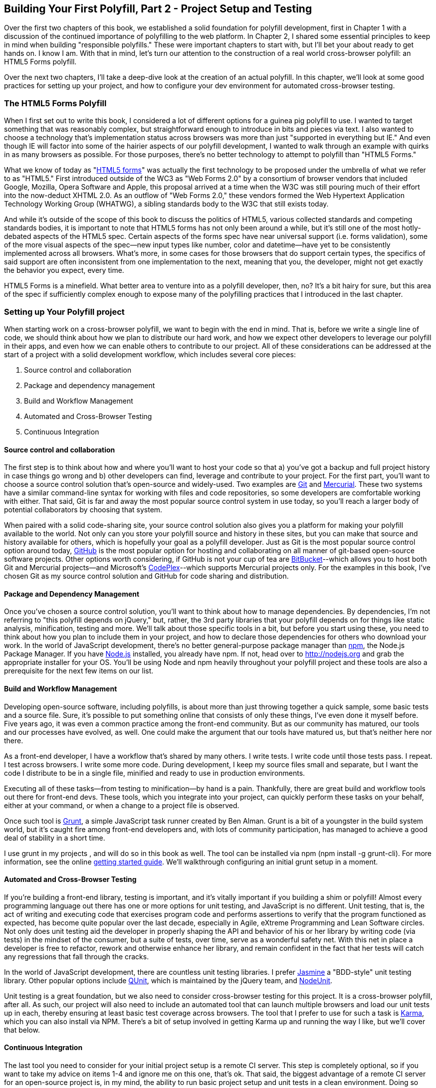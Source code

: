 [[polyfills_chapter_4]]
== Building Your First Polyfill, Part 2 - Project Setup and Testing

Over the first two chapters of this book, we established a solid foundation for polyfill development, first in Chapter 1 with a discussion of the continued importance of polyfilling to the web platform. In Chapter 2, I shared some essential principles to keep in mind when building "responsible polyfills." These were important chapters to start with, but I'll bet your about ready to get hands on. I know I am. With that in mind, let's turn our attention to the construction of a real world cross-browser polyfill: an HTML5 Forms polyfill. 

Over the next two chapters, I'll take a deep-dive look at the creation of an actual polyfill. In this chapter, we'll look at some good practices for setting up your project, and how to configure your dev environment for automated cross-browser testing.

=== The HTML5 Forms Polyfill

When I first set out to write this book, I considered a lot of different options for a guinea pig polyfill to use. I wanted to target something that was reasonably complex, but straightforward enough to introduce in bits and pieces via text. I also wanted to choose a technology that's implementation status across browsers was more than just "supported in everything but IE." And even though IE will factor into some of the hairier aspects of our polyfill development, I wanted to walk through an example with quirks in as many browsers as possible. For those purposes, there's no better technology to attempt to polyfill than "HTML5 Forms."

What we know of today as "http://www.w3.org/TR/2011/WD-html5-20110525/forms.html[HTML5 forms]" was actually the first technology to be proposed under the umbrella of what we refer to as "HTML5." First introduced outside of the WC3 as "Web Forms 2.0" by a consortium of browser vendors that included Google, Mozilla, Opera Software and Apple, this proposal arrived at a time when the W3C was still pouring much of their effort into the now-deduct XHTML 2.0. As an outflow of "Web Forms 2.0," these vendors formed the Web Hypertext Application Technology Working Group (WHATWG), a sibling standards body to the W3C that still exists today. 

And while it's outside of the scope of this book to discuss the politics of HTML5, various collected standards and competing standards bodies, it is important to note that HTML5 forms has not only been around a while, but it's still one of the most hotly-debated aspects of the HTML5 spec. Certain aspects of the forms spec have near universal support (i.e. forms validation), some of the more visual aspects of the spec--new input types like number, color and datetime--have yet to be consistently implemented across all browsers. What's more, in some cases for those browsers that do support certain types, the specifics of said support are often inconsistent from one implementation to the next, meaning that you, the developer, might not get exactly the behavior you expect, every time.

HTML5 Forms is a minefield. What better area to venture into as a polyfill developer, then, no? It's a bit hairy for sure, but this area of the spec if sufficiently complex enough to expose many of the polyfilling practices that I introduced in the last chapter. 

=== Setting up Your Polyfill project

When starting work on a cross-browser polyfill, we want to begin with the end in mind. That is, before we write a single line of code, we should think about how we plan to distribute our hard work, and how we expect other developers to leverage our polyfill in their apps, and even how we can enable others to contribute to our project. All of these considerations can be addressed at the start of a project with a solid development workflow, which includes several core pieces:

. Source control and collaboration
. Package and dependency management
. Build and Workflow Management
. Automated and Cross-Browser Testing
. Continuous Integration

==== Source control and collaboration

The first step is to think about how and where you'll want to host your code so that a) you've got a backup and full project history in case things go wrong and b) other developers can find, leverage and contribute to your project. For the first part, you'll want to choose a source control solution that's open-source and widely-used. Two examples are http://git-scm.com[Git] and http://mercurial.selenic.com/[Mercurial]. These two systems have a similar command-line syntax for working with files and code repositories, so some developers are comfortable working with either. That said, Git is far and away the most popular source control system in use today, so you'll reach a larger body of potential collaborators by choosing that system.

When paired with a solid code-sharing site, your source control solution also gives you a platform for making your polyfill available to the world. Not only can you store your polyfill source and history in these sites, but you can make that source and history available for others, which is hopefully your goal as a polyfill developer. Just as Git is the most popular source control option around today, http://github.com[GitHub] is the most popular option for hosting and collaborating on all manner of git-based open-source software projects. Other options worth considering, if GitHub is not your cup of tea are http://www.bitbucket.com[BitBucket]--which allows you to host both Git and Mercurial projects--and Microsoft's http://www.codeplex.com/[CodePlex]--which supports Mercurial projects only. For the examples in this book, I've chosen Git as my source control solution and GitHub for code sharing and distribution.

==== Package and Dependency Management

Once you've chosen a source control solution, you'll want to think about how to manage dependencies. By dependencies, I'm not referring to "this polyfill depends on jQuery," but, rather, the 3rd party libraries that your polyfill depends on for things like static analysis, minification, testing and more. We'll talk about those specific tools in a bit, but before you start using these, you need to think about how you plan to include them in your project, and how to declare those dependencies for others who download your work. In the world of JavaScript development, there's no better general-purpose package manager than http://npmjs.org[npm], the Node.js Package Manager. If you have http://nodejs.org[Node.js] installed, you already have npm. If not, head over to http://nodejs.org and grab the appropriate installer for your OS. You'll be using Node and npm heavily throughout your polyfill project and these tools are also a prerequisite for the next few items on our list.

==== Build and Workflow Management

Developing open-source software, including polyfills, is about more than just throwing together a quick sample, some basic tests and a source file. Sure, it's possible to put something online that consists of only these things, I've even done it myself before. Five years ago, it was even a common practice among the front-end community. But as our community has matured, our tools and our processes have evolved, as well. One could make the argument that our tools have matured us, but that's neither here nor there. 

As a front-end developer, I have a workflow that's shared by many others. I write tests. I write code until those tests pass. I repeat. I test across browsers. I write some more code. During development, I keep my source files small and separate, but I want the code I distribute to be in a single file, minified and ready to use in production environments.

Executing all of these tasks--from testing to minification--by hand is a pain. Thankfully, there are great build and workflow tools out there for front-end devs. These tools, which you integrate into your project, can quickly perform these tasks on your behalf, either at your command, or when a change to a project file is observed.

Once such tool is http://gruntjs.com/[Grunt], a simple JavaScript task runner created by Ben Alman. Grunt is a bit of a youngster in the build system world, but it's caught fire among front-end developers and, with lots of community participation, has managed to achieve a good deal of stability in a short time.

I use grunt in my projects , and will do so in this book as well. The tool can be installed via npm (+npm install -g grunt-cli+). For more information, see the online http://gruntjs.com/getting-started[getting started guide]. We'll walkthrough configuring an initial grunt setup in a moment.  

==== Automated and Cross-Browser Testing

If you're building a front-end library, testing is important, and it's vitally important if you building a shim or polyfill! Almost every programming language out there has one or more options for unit testing, and JavaScript is no different. Unit testing, that is, the act of writing and executing code that exercises program code and performs assertions to verify that the program functioned as expected, has become quite popular over the last decade, especially in Agile, eXtreme Programming and Lean Software circles. Not only does unit testing aid the developer in properly shaping the API and behavior of his or her library by writing code (via tests) in the mindset of the consumer, but a suite of tests, over time, serve as a wonderful safety net. With this net in place a developer is free to refactor, rework and otherwise enhance her library, and remain confident in the fact that her tests will catch any regressions that fall through the cracks.

In the world of JavaScript development, there are countless unit testing libraries. I prefer http://pivotal.github.io/jasmine/[Jasmine] a "BDD-style" unit testing library. Other popular options include http://qunitjs.com[QUnit], which is maintained by the jQuery team, and https://github.com/caolan/nodeunit/[NodeUnit].

Unit testing is a great foundation, but we also need to consider cross-browser testing for this project. It is a cross-browser polyfill, after all. As such, our project will also need to include an automated tool that can launch multiple browsers and load our unit tests up in each, thereby ensuring at least basic test coverage across browsers. The tool that I prefer to use for such a task is http://karma-runner.github.io/0.10/index.html[Karma], which you can also install via NPM. There's a bit of setup involved in getting Karma up and running the way I like, but we'll cover that below.

==== Continuous Integration  

The last tool you need to consider for your initial project setup is a remote CI server. This step is completely optional, so if you want to take my advice on items 1-4 and ignore me on this one, that's ok. That said, the biggest advantage of a remote CI server for an open-source project is, in my mind, the ability to run basic project setup and unit tests in a clean environment. Doing so ensures that you properly declare dependencies via npm and that you never check-in code that fails one or more tests and just walk away. In my mind, it's better to get the news that you did something wrong from a CI server than from a human struggling to run the latest bits from your project.

For my projects, I prefer to use https://travis-ci.org/[Travis], a CI server used by many in the open-source community. It's easy to set-up and configure, and you can even place status badges on your project's home page signifying it's current pass/fail status on the server. Another, newer option that I've recently discovered is http://wercker.com/[Wercker]. I'll be using Travis for this book, but Wercker is certainly worth checking out for your next project, open source or otherwise.

=== Initial Project Structure

Once we've made all of the appropriate tool choices, from source control to your build system, we're ready to create our project! For the rest of the book I'll be using the tools I indicated in each section above, so if you're choosing otherwise and following along, you might need to adjust things here and there to get the same result.

First things first, make sure you have all of the tools I mentioned above installed on your development machine. Then, create an empty directory for your polyfill and open a terminal or console window in that new directory. Next, we'll initialize a new GitHub repo by running the +git init+ command.

Once you've initialized your local git repository, you'll want to connect it to the remote repository that will be hosting your project online, which you can do by running a command similar to  <<EX3-1>>.

[[EX3-1]]
.Setting up a new Git remote
====
[source, shell]
----
git remote add git@github.com:bsatrom/html5-forms-polyfill.git
----
====

Now, your local and remote repositories are all set-up and it's time to add some essential project files. Here's the basic project structure I recommend for most open-source polyfills (assuming a view from the folder root):

- +dist/+ - The minified and concatenated files you plan to distribute; i.e. the "binaries" for your polyfill
- +lib/+ - Any 3rd-party libraries that your Polyfill depends on (jQuery, Underscore, etc.)
- +sample/+ - The sample project for the polyfill
- +spec/+ - Home for your unit tests
- +src/[js,css]+ - Source JavaScript and CSS files
- +.gitignore+ - A list of files for Git to ignore when found in your project. GitHub can create one of these files for you when creating a new project. If you go that route, select the "Node" template.
- +CHANGELOG.md+ - A laundry-list of minor and breaking changes for each version of your project. 
- +CONTRIBUTING.md+ - Essential if you plan to accept contributions for your project. 
- +README.md+ - the readme for your project. GitHub automatically treats this file as the main entry point when anyone visits your project. It should describe the purpose and goals of the polyfill--as I discussed in Chapter 1--features of the project, a roadmap for the projects, installation and usage instructions and anything else you think might be useful to consumers of or collaborators on your polyfill.
- +LICENSE.md+ - Every open-source project needs a license. Which license you choose is up to you, but permissive licenses, such as MIT and Apache 2.0 will garner more interest and, possibly, participation from other developers. GitHub can also generate this file for you, based on the license chosen at project creation. 

[NOTE]
====
The advice of a no-talent hack, such as yours truly, should not be confused for legal expertise. As such, your best bet is to consult with a legal expert before choosing an open source license. You can also visit the great http://choosealicense.com/[ChooseALicense.com] for more information about the dizzying array of open-source licenses available. But still, you should talk to a lawyer if you want an expert legal perspective in your choice of license. 
====

With your basic project structure in place, your next steps are to configure +npm+ and +grunt+. First, I'll run +npm init+ inside my project directory and follow the interactive prompts. You can see the result of running the command in my terminal in <<EX3-2>>. Once you're done, npm will create a +package.json+ file that looks similar to <<EX3-3>>. While this file isn't strictly required unless you plan to publish your polyfill to npm, it will make it easier to work with Grunt, which we'll set up next. 

[[EX3-2]]
.Running +npm init+ to configure your package.json file
image::images/ch3-ex3.png[]

[[EX3-3]]
.Sample package.json file
====
[source, js]
----
{
  "name": "html5-forms-polyfill",
  "version": "0.0.1",
  "description": "A cross-browser polyfill for HTML5 forms features",
  "repository": {
    "type": "git",
    "url": "git://github.com/bsatrom/html5-forms-polyfill.git"
  },
  "keywords": [
    "html5",
    "polyfill",
    "forms",
    "validation"
  ],
  "author": "Brandon Satrom",
  "license": "MIT",
  "readmeFilename": "README.md",
  "gitHead": "4a2f3578443f539d52c645563fe47824bf4fb377"
}
----
====

Next, let's install Grunt. Before you run the Grunt config step, you'll need to add the following to your package.json and run +npm install+ from the terminal, which will make sure that the Grunt command-line interface is available in your project.

[[EX3-4]]
.Grunt dependencies in package.json
====
[source, js]
----
"devDependencies": {
  "grunt": "~0.4.1",
  "grunt-contrib-jshint": "~0.6.0",
  "grunt-contrib-uglify": "~0.2.2"
  "grunt-contrib-concat": "~0.3.0",
  "grunt-contrib-cssmin": "~0.6.1"
}
----
====

Configuring grunt at this point is a bit more manual. While there are http://gruntjs.com/project-scaffolding[several +grunt-init+ tasks] available for you to use, since our project is a bit specific, it's easier if we just start with a very basic gruntfile, as shown in <<EX3-5>>. Create a new file at the project root called +gruntfile.js+ and copy the contents below into that new file.

[[EX3-5]]
.Starter gruntfile.js for our Polyfill
====
[source, js]
----
module.exports = function(grunt) {
  // Project configuration.
  grunt.initConfig({
    pkg: grunt.file.readJSON('package.json'),
    concat: {
      options: {
        separator: ';',
        banner: '// kendo-ui-forms v<%= pkg.version %>'
      },
      dist: {
        src: [ 'src/js/*.js' ],
        dest: 'dist/js/kendo.forms.js'
      }
    },
    uglify: {
      options: {
        banner: '// kendo-ui-forms v<%= pkg.version %>'
      },
      dist: {
        files: {
          'dist/js/kendo.forms.min.js': '<%= concat.dist.dest %>'
        }
      }
    },
    cssmin: {
      options: {
        banner: '// kendo-ui-forms v<%= pkg.version %>'
      },
      combine: {
        files: {
          'dist/css/kendo.forms.css': 'src/css/*.css'
        }
      },
      minify: {
        expand: true,
        cwd: 'src/css/',
        src: ['*.css', '!*.min.css'],
        dest: 'dist/css/',
        ext: '.forms.min.css'
      }
    },
    jshint: {
      files: ['gruntfile.js', 'src/**/*.js', 'spec/js/*.js'],
      options: {
        globals: {
          jQuery: true,
          console: true,
          module: true,
          document: true
        }
      }
    }
  });

  // Plugins for other grunt tasks.
  grunt.loadNpmTasks('grunt-contrib-uglify');
  grunt.loadNpmTasks('grunt-contrib-jshint');
  grunt.loadNpmTasks('grunt-contrib-concat');
  grunt.loadNpmTasks('grunt-contrib-cssmin');
  
  // Default task(s).
  grunt.registerTask('default', ['jshint']);
  grunt.registerTask('minify', ['jshint', 'concat', 'cssmin', 'uglify']);
};
----
====

Though it seems like there's a lot going on here, a grunt file is pretty easy to parse once you get the hang of it. A gruntfile is made up of a series of named tasks, like +concat+, +uglify+ and the like. Each task tells grunt what actions to perform, and which files to perform those actions on when that task is executed. In this starter gruntfile, I've defined four tasks.

. +concat+ - Combines all of the JavaScript files in the +src/+ directory into a single file.
. +uglify+ - Minifies the concatenated JavaScript file
. +cssmin+ - Combines and minifies any CSS files defined in +src/+.
. +jshint+ - Performs static analysis on my JavaScript source files to make sure I'm following a consistent coding style. (see http://jshint.com for more information)

At the bottom of my +gruntfile+, I've also defined two additional tasks: a +default+ task, which runs when I execute the +grunt+ command with no other task, and a custom +minify+ command, which is a combination of several commands defined above.

Once your gruntfile is complete and the options match your project, run +grunt+ from the terminal. If your gruntfile checks out, you'll get a "Done, without errors" message, which means we can continue on! If not, grunt will point you in the direction of the problem, which is usual a minor syntax issue. Now, let's get some unit tests set up!

=== Configuring Unit Tests with Jasmine

Testing is critical for a good, "responsible" polyfill, and I recommend that your own project be covered by at least a good set of unit tests. Testing frameworks like Jasmine and qUnit are easy to set up and configure and, once you get going with them, you'll be glad that you have a full suite of tests backing up your polyfill development.

To start using Jasmine for my unit tests, I'll create a +lib+ directory inside of my +spec+ directory and place the jasmine bits inside. I'm also going to include the https://github.com/velesin/jasmine-jquery[jasmine-jquery] library, which I'll need in order to automatically execute my tests via grunt. 

Next, I'll create a +runner.html+ file at the root of the +spec+ folder, and I'll populate it with the contents of [[EX3-6]]. Many JavaScript frameworks, Jasmine included, use an html file as their "test runner" by loading up dependencies, the project source and then executing those tests against DOM interactions on the page. On this page, we'll specify all of the CSS and JavaScript dependencies for our polyfill, including jQuery and Kendo UI for widgets and framework features, and then load up our tests via +fixtures.js+. 

[[EX3-6]]
.Jasmine runner.html file
====
[source, html]
----
<!DOCTYPE html>
<html>
  <head>
    <title>Kendo UI Forms Test Runner (Jasmine)</title>
    <meta charset="UTF-8">
    <!-- Styles -->
    <link rel="shortcut icon" type="image/png" href="lib/jasmine-1.3.1/jasmine_favicon.png">
    <link rel="stylesheet" type="text/css" href="lib/jasmine-1.3.1/jasmine.css">
    <link rel="stylesheet" href="../lib/css/kendo.common.min.css" />
    <link rel="stylesheet" href="../lib/css/kendo.default.min.css" /> <1>
    
    <!-- Jasmine and Jasmine-jQuery -->
    <script type="text/javascript" src="lib/jasmine-1.3.1/jasmine.js"></script>
    <script type="text/javascript" src="lib/jasmine-1.3.1/jasmine-html.js"></script>
    <script src="../lib/js/jquery.min.js"></script>
    <script type="text/javascript" src="lib/jasmine-jquery.js"></script>
        
    <!-- Kendo UI -->
    <script src="../lib/js/kendo.web.min.js"></script> <2>
    <script src="../src/js/kendo.forms.js"></script> <3>
    
    <!-- Specs -->
    <script src="js/fixtures.js"></script> <4>
  </head>
  <body>
    <!-- Jasmine -->
    <script type="text/javascript">
      (function() {
        var jasmineEnv = jasmine.getEnv();
        jasmineEnv.updateInterval = 1000;

        var htmlReporter = new jasmine.HtmlReporter();

        jasmineEnv.addReporter(htmlReporter);

        jasmineEnv.specFilter = function(spec) {
          return htmlReporter.specFilter(spec);
        };

        var currentWindowOnload = window.onload;

        window.onload = function() {
          if (currentWindowOnload) {
            currentWindowOnload();
          }
          execJasmine();
        };

        function execJasmine() {
          jasmineEnv.execute();
        }

      })();
    </script>
  </body>
</html>
----
<1> These two lines include the Kendo UI CSS Styles
<2> The main source file for Kendo UI Web, which our polyfill needs for UI widgets and framework features
<3> This is the main source file for our polyfill
<4> This file contains all of the script-based tests
====  

With the runner done, let's create the key file for our testing, +fixtures.js+. [[EX3-7]] contains an initial test file with a couple of tests. You'll notice that Jasmine uses functions like +describe+, +it+ and +expect+, and that my test names are written in narrative form. Because Jasmine is a BDD-style testing framework, you'll hopefully find, as I do, that it's easy to write readable test names and assertions that make sense, not just now, but when you're hunting down regressions later. 

[[EX3-7]]
.Basic Jasmine fixtures file for our polyfill
====
[source, js]
----
describe('Kendo Forms Widget Test Suite', function() {
  
  describe('Form initialization tests', function() {
		
    describe('Form Widget initialization', function() {
      
      it('should exist in the kendo.ui namespace', function() {
        expect(kendo.ui.Form).toBeDefined();
      });

      it('should be able to perform imperative initialization with JavaScript', function() {
        expect($('#imperative-form').kendoForm).toBeDefined();
      });

    });
  });
});
----
====

With this setup done, let's go ahead and run these tests in the browser. If Jasmine is properly configured, you should see two failing tests, as we do [[EX3-8]]. So we have successfully configured our testing framework. Now, let's go make these tests pass!

[[EX3-8]]
.Jasmine running in the browser
image::images/ch3-ex9.png[]

=== Red to Green: Making the First Tests Pass

When I start a new project, or add unit tests to an existing project, I like to start small and try to get a few quick win tests under my belt. This is partly because I'm still feeling out functionality in the early stages of a project, but also because I want to see my test suite running and passing as quickly as possible. It's far easier to suss out problems with my test suite setup with a smaller number of tests.

With that in mind, the first two failing specs we've added to my project are minor, and easy to fix, but they help lay the foundation for my polyfill. As discussed previously, my HTML5 Forms polyfill will be built on top of http://www.kendoui.com[Kendo UI], a library from http://www.telerik.com[Telerik] that provides all of the UI widgets and forms framework features I need. As a result, all I need to do with my polyfill is to wire up the automated intelligence that knows how to perform an "HTML5 form" into a smart form that uses Kendo UI widgets and validation features when the browser doesn't support these.

Kendo UI itself exposes it's UI widgets to developers in two ways. Developers can either initialize Kendo UI Widgets using a jQuery plugin-style syntax, or by using declarative +data-+ style widget initialization. When building extension widgets to Kendo UI, which is something I've chosen to do with my polyfill, I need to follow the same pattern, so users of my library will be able to interact with my polyfill just as they would with a Kendo UI Autocomplete or DateTimePicker widget. As such, I'll need to support the initialization styles depicted in <<EX3-9>> and <<EX3-10>>.

[[EX3-9]]
.Initializing the Forms polyfill via JavaScript
====
[source, html]
----
<form id="myForm">
  <!-- Rest of form declaration -->
</form>
<script>
  $('#myForm').kendoForm();
</script>
----
====

[[EX3-10]]
.Initializing the Forms polyfill via declarative initialization
====
[source, html]
----
<form action="input.html" data-role="form">
  <!-- Rest of form declaration -->
</form>
<script>
  kendo.init(document.body);
</script>
----
====

The tests in [[EX3-7]] are looking for key pieces of information. First, we check to make sure that our polyfill exists as a widget in the Kendo UI namespace, as +kendo.ui.Form+. Next, we want to ensure that the polyfill widget is available as a jQuery plugin, as illustrated in <<EX3-9>>. To make those tests pass, we can create the initial skeleton of our polyfill in a new file (in +src/+) called +kendo.forms.js+ and add the code in <<EX3-11>>

[[EX3-11]]
.Creating the core widget definition for our Kendo UI Forms polyfill
====
[source, js]
----
(function($, kendo) {
  var ui = kendo.ui,
    Widget = ui.Widget,
    formWidget;

  var Form = Widget.extend({
    init: function(element, options) {
      // base call to widget initialization
      Widget.fn.init.call(this, element, options);
    },
    options: {
      // the name is what it will appear in the kendo namespace (kendo.ui.Form).
      // The jQuery plugin would be jQuery.fn.kendoForm.
      name: 'Form'
    }
  });

  ui.plugin(Form);
} (jQuery, kendo));
----
====

The contents of <<EX3-11>> represent the standard way of creating extended Kendo UI widgets. First, we create a new +Form+ widget by extending the +kendo.ui.Widget+ base type. The name "Form," which I set in the options configuration value is ultimately what's exposed publicly, and is what my two tests are looking for. Finally, I'll "enable" my new polyfill by adding the Form variable to Kendo UI's widget collection via the +kendo.ui.plugin()+ method.

There's a lot more I'll need to add inside of +kendo.forms.js+ before I have a functional polyfill, but the code we've written do far lays the foundation for my library, and it's also enough to make my first tests pass, as you can see in <<EX3-12>>.

[[EX3-12]]
.Jasmine running in the browser
image::images/ch3-ex13.png[]

=== Running Jasmine Tests via Grunt

So far, we've gotten Jasmine configured for our unit tests, and we've even gotten a couple of failing tests to pass. This is a great start, but all of our work is in the browser, and running our tests requires that we refresh a browser tab to verify. This is probably fine for many projects, but I'd like to be able to execute my tests in both the browser and via the command-line, which will come in handy when I start working with Karma and Travis CI, later.

Thankfully, I'm not alone in my desire for console-based JavaScript testing, and there just so happens to be a Grunt plugin for Jasmine that I can add to my project. First, I'll want to configure jasmine by adding a few lines to my +gruntfile+. I'll add the +grunt-contrib-jasmine+ task declaration to the bottom of the file, like so +grunt.loadNpmTasks('grunt-contrib-jasmine');+. Then, I need to add a jasmine task to the +initConfig+ section of the file, as shown in <<EX3-13>>. This task definition tells Jasmine where to look to find my project source, the specs to run and finally, any 3rd party "vendor" libraries that should also be loaded.

[[EX3-13]]
.Adding a jasmine grunt task
====
[source, js]
----
jasmine: {
  src: ['lib/**/*.js', 'dist/js/kendo.forms.min.js'],
  options: {
    specs: 'spec/js/*.js',
    vendor: [
      'spec/lib/jasmine-jquery.js'
    ]
  }
}
----
====

Next, I'll want to install the jasmine grunt plugin via the terminal command +npm install grunt-contrib-jasmine --save-dev+.  Once I've done so, I can run the command +grunt jasmine+ via the console, and I'll get a result that looks like <<EX3-14>>.

[NOTE]
====
The +save-dev+ switch will automatically save the package as a +devDependency+ in your package.json file, ensuring that other devs, and your CI environment can quickly replicate your setup. 
====

[[EX3-14]]
.Running jasmine via the console
====
[source, shell]
----
$ grunt jasmine
Running "jasmine:src" (jasmine) task
Testing jasmine specs via phantom
..
2 specs in 0.001s.
>> 0 failures

Done, without errors.
----
====

Now I've got Jasmine running in the browser, and in the terminal, which is nice! Unfortunately, our configuration work isn't quite done yet. Everything works great so far because neither of our initial tests access the DOM. However, once we need to access the DOM, things get a bit tricky, so I'll need to add a little more configuration to keep this happy testing party going.

Let's add our third test, and the first to access the DOM. I'll open +fixtures.js+ back up and add the following test:

[[EX3-15]]
.Testing declarative form initialization
====
[source, js]
----
it('should be able to perform declarative initialization with data attributes', function() {
  kendo.init(document.body);

  expect($('#declarative-form').data('kendoForm')).not.toBe(null);
});
----
====

As I mentioned above, Kendo UI widgets can be declared one of two ways, either using JavaScript, or via +data-role+ declaration and calling +kendo.init+ on a container, which creates widgets for every element inside of that container. The test above calls +kendo.init+ on +document.body+ which will look for every element with a +data-role+ attribute, and initialize that element, accordingly.

When I first add this test, it will fail, but I can make it pass by adding the following to the +runner.html+ file, just inside the +<body>+ element:

[[EX3-16]]
.Declarative initialization of a Form widget
====
[source, html]
----
<form id="declarative-form" data-role="form"></form>
----
====

Now, if I rerun my Jasmine tests in the browser, all three will pass. That's nice, but in the spirit of keeping our test options option, let's rerun the +grunt jasmine+ command and see what happens. Spoiler alert: it looks like [[EX3-17]]. That's a failing test. Why did our test fail in my terminal, even though it worked in the browser? The answer lies in the DOM, or lack thereof, that is. When I'm using Jasmine via the console, there is no DOM available for my tests, so in order to leverage the DOM for testing, I need to do a bit of additional set-up. For that, I'll use the https://github.com/velesin/jasmine-jquery[jasmine-jquery] library, which allows me to load HTML files into my specs and execute my tests against them.

[[EX3-17]]
.Running Jasmine DOM tests in the console
image::images/ch3-ex18.png[]

First, I'll need to move the form tag from <<EX3-17>> into a standalone HTML file, and I'll place that file in a +spec/javascripts/fixtures/+ directory--the location is a convention jasmine-jquery uses. Then, I need to add the jasmine-jquery fixture loader to my +fixtures.js+ file, so I'll add the following to line 4:

[[EX3-18]]
====
[source, js]
----
var fixtures = jasmine.getFixtures();
if (document.location.pathname.indexOf('runner.html') > 0) {
  // We're running jasmine in the browser
  fixtures.fixturesPath = '../spec/javascripts/fixtures';
}
----
====

In order to run jasmine in multiple environments, I do have to add a bit of path manipulation, as you can see in the sample above. If I'm running my tests in the console, the default path (spec/javascripts/fixtures) works for loading fixtures. If I'm in the browser, however, I need to adjust things a little. Finally, in my latest test, <<EX3-15>>, I'll add a call to jasmine-jquery's +load+ method to load up my HTML fixture. The complete test is listed in <<EX3-19>>.

[[EX3-19]]
====
[source, js]
----
it('should be able to perform declarative initialization with data attributes', function() {
  fixtures.load('declarative-form.html');

  kendo.init(document.body);

  expect($('#declarative-form').data('kendoForm')).not.toBe(null);
});
----
====

When I re-run +grunt jasmine+ in the console, I should see all green. I can also re-run the tests in my browser, where everything also passes with flying colors. I now have a complete unit test setup that works in the browser and via the console, which is about to come in quite handy!

=== Configuring Cross-Browser Tests with Karma

Now that we have a good testing setup with Jasmine and Grunt, let's take this party to the next level and add in some cross-browser testing. While automated cross-browser testing might be considered overkill for some types of projects, it's a must when building a polyfill. As you build your polyfill, you'll quickly discover cases where a certain test isn't needed in your everyday development browser because the feature is present, but the feature still needs a good solid test because your polyfill provides capabilities for another browser to leverage. Performing automated testing across several installed browsers can be a quick sanity check to ensure that development of your polyfill is progressing along without a hitch and, thankfully, there are some great tools out there that we can pair with our existing grunt workflow. My tool of choice is Karma, a simple test runner than can call out to all major browsers using test runner plugins.

[NOTE]
====
While automated, cross-browser testing is a great safety net for the polyfill developer, it's no substitute for real, actual testing across browsers, especially those older versions of IE where browser quirks lie in wait. Fear not, however! As I'll share in Chapter 4, there are some great options for performing physical testing of older browsers, even IE 6-8.
====

To get started with Karma, I'll need to install grunt-karma via npm:

[[EX3-20]]
====
[source, shell]
----
npm install grunt-karma --save-dev
----
====

Both Karma and grunt-karma will be installed, and a series of karma-related dependencies will be added to your +package.json+ file. Next, you'll want to add the line +grunt.loadNpmTasks('grunt-karma');+ to the end of the +loadNpmTasks+ calls in your +gruntfile+. Then, I'll add the karma task to my +gruntfile,+ starting with a bit of logic to populate an array of browsers I want to test with, at the top of the file.

[[EX3-21]]
====
[source, js]
----
var browsers;
(function() {
  var os = require('os');
  browsers = ['Chrome', 'Firefox', 'Opera'];
  if (os.type() === 'Darwin') {
    browsers.push('ChromeCanary');
    browsers.push('Safari');
  }
  if (os.type() === 'Windows_NT') {
    browsers.push('IE');
  }
})();
----
====

In this snippet, I'm using Nodejs to interrogate with which OS I'm testing. If I'm using OSX ("Darwin"), I'll add Chrome Canary and Safari. If, on the other hand, I'm on Windows, I'll add IE to my browsers array. Next, I'll add a task for Karma to the +grunt.initConfig+ method:

[[EX3-22]]
====
[source, js]
----
karma: {
  options: {
    configFile: 'conf/karma.conf.js',
    keepalive: true
  },
  forms: {
    browsers: browsers
  }
}
----
====

Key in this section is the +configFile+ property, which accepts a path to a separate Karma configuration file. Karma has a lot of configuration options, so placing these in a separate file is usually a good approach. The contents of my +karma.conf.js+ can be found in <<EX3-23>>.

[[EX3-23]]
====
[source, js]
----
module.exports = function(config) {
  config.set({
    // base path, that will be used to resolve files and exclude
    basePath: '../',

    // list of files / patterns to load in the browser
    files: [
      'lib/js/*.js',
      'dist/js/kendo.forms.min.js',
      {pattern: 'lib/js/jquery.min.js', watched: false, served: true, included: true},
      {pattern: 'spec/lib/jasmine-jquery.js', watched: false, served: true, included: true},
      {pattern: 'src/js/*.js', watched: true, served: true, included: false},
      {pattern: 'spec/**/*.html', included: false},
      'spec/javascripts/*.js',
    ],

    // list of files to exclude
    exclude: [],

    frameworks: ['jasmine'],
    reporters: ['progress'],
    port: 9876,
    runnerPort: 9100,
    colors: true,
    logLevel: config.LOG_INFO,
    autoWatch: true,
		
		browsers: ['ChromeCanary'],
		captureTimeout: 50000,
    singleRun: true,
    reportSlowerThan: 500,
    preprocessors: {},

    plugins: [
      'karma-jasmine',
      'karma-chrome-launcher',
      'karma-firefox-launcher',
      'karma-safari-launcher',
      'karma-opera-launcher',
      'karma-script-launcher'
    ]
  });
};
----
====

By default, Karma includes the launchers for Firefox and Chrome, so I'll need to install the Opera and Safari launchers to use them:

[[EX3-34]]
====
[source, shell]
----
npm install karma-opera-launcher --save-dev
npm install karma-safari-launcher --save-dev
----
====

Once I've installed those two additional launchers, I should be able to run karma using grunt with the +grunt karma+ command. If I do that, I should see all of my browsers launch, but one of my three initial tests will fail. Can you guess which ones? That's right, the DOM tests. Much as I did for Jasmine in the console, I need to add a path condition for Karma to my +fixtures.js+ file, as shown in <<EX3-35>>.

[[EX3-35]]
====
[source, js]
----
if (document.location.pathname === '/context.html') {
  // Karma is running the test, so change the base
  fixtures.fixturesPath = 'base/spec/javascripts/fixtures';
} else if (document.location.pathname.indexOf('runner.html') > 0) {
	// We're running jasmine in the browser
  fixtures.fixturesPath = '../spec/javascripts/fixtures';
}
----
====

With this additional condition, I'm looking for +context.html+ in my path, which is the context under which Karma runs. If that value is found, I'll adjust the base +fixturesPath+ to account for the location from which Karma loads these files. Otherwise, I'll look for my in-browser +runner.html+, as before. And that's it, I can return to the console and run +grunt karma+ and watch all my tests pass in five browsers, as shown in <<EX3-36>>. It's a thing of beauty!

[[EX3-36]]
.Running cross-browser tests with Karma
image::images/ch3-ex37.png[]

=== Automate your Polyfill Testing with Grunt and Travis-CI

Thus far in this chapter, we've set up a new polyfill project, we've configured npm and grunt for our development workflow, and we've added Jasmine and Karma for unit and cross-browser testing. All of these moving pieces work great alone, but we're now going to bring them together for a killer polyfill development workflow. As mentioned earlier, Grunt gives you the ability to create custom tasks that chain together predefined tasks in interesting ways. One example is the +minify+ task in <<EX3-5>> which automatically runs JSHint, concatenates your source files and then runs uglifyJS to minify them. 

Now that we've added some testing, let's add a few more custom tasks that combine our test frameworks with our JSHint and magnification tasks. 

[[EX3-37]]
====
[source, js]
----
grunt.registerTask('test', ['minify', 'jasmine']);
grunt.registerTask('x-test', ['minify', 'jasmine', 'karma:forms']);
----
====

Now, I can run +grunt test+ in the console and have my files linted, minified, combined and tested, or I can run +grunt x-test+, which will do all of the above and then run my tests across all browsers using Karma. And while task customization is nice, what I'd really like to be able to do is execute a grunt command once, and have that command watch my source files for changes. Then, when one of those files is saved, grunt will execute one or more tasks, automatically. Sounds awesome, right? It is, and with grunt, it's built in. All I need is the grunt-contrib-watch plugin, which I can install via npm:

[[EX3-38]]
====
[source, shell]
----
npm install grunt-contrib-watch --save-dev
----
====

Then I'll include the task via a call to +loadNpmTasks+:

[[EX3-39]]
====
[source, js]
----
grunt.loadNpmTasks('grunt-contrib-watch');
----
====

And finally, I'll add the task to +grunt.initConfig+:

[[EX3-40]]
====
[source, js]
----
watch: {
  scripts: {
    files: ['<%= jshint.files %>'],
    tasks: ['test'],
    options: {
      nospawn: true
    }
  }
}
----
====

Now, I can run +grunt watch+ before I begin working on my polyfill. As I make changes to important files, grunt will pick those up, lint the files and run my Jasmine tests, automatically, as shown in <<EX3-41>>.

[[EX3-41]]
.Developing iteratively with +grunt watch+
image::images/ch3-ex42.png[]

Before we wrap up this chapter, there's one final piece of setup I suggest you perform when building a cross-browser polyfill. That is, configuring a CI server to run your tests and provide you with that extra-level sanity check. As I said above, I prefer Travis CI because the service is free for open source projects, and it's dead-simple to configure. In fact, all I need in my project is to add a file called +.travis.yml+ with a few options, as shown in <<EX3-42>>.

[[EX3-42]]
====
[souce, yaml]
----
language: node_js
node_js:
  - "0.10"
  - "0.8"
before_script:
  - npm install -g grunt-cli
----
====

This file, which I'll include in my Git repository and push to GitHub, tells Travis that I'm running a NodeJS app, and that I'd like to test using Node v0.10 and v0.8. I've also included the +before_script+ option to ensure that the CI server has the grunt cli installed, which I need to run my tests. Once I've added this file and pushed it to GitHub, I can head over to the http://travis-ci.org[Travis website] and follow their http://about.travis-ci.org/docs/user/getting-started/[Getting Started] guide to configure my project with their service.

Once everything is set up, any time I push a commit to my repo from GitHub to Travis, the service will spin up and run my tests, giving me that extra measure of defense for my polyfill. <<EX3-43>> shows an example status screen for my HTML5 Forms polyfill. Looks like green!

[[EX3-43]]
.Developing iteratively with +grunt watch+
image::images/ch3-ex44.png[]

=== The Bottom Line: Use What Works for you!

We've covered a TON of ground in this chapter, and while very little of it has been specific to polyfill development, I felt it was an important one to include because a great polyfill needs tests--and lots of 'em--and a rock-solid development workflow. As you'll see in the next chapter, polyfill development can get hairy at times, especially as you delve into oldIE, so the more rock-solid your tests and your workflow, the better off you'll be as you head down the narrow road.

In this chapter, I mentioned a lot of third-party and open source technologies that I prefer to use when building polyfills. Some of these might work for you as well, while in other cases you have a personal favorite you like to use. That's ok! All that matters is that you get a good dev and test workflow in place early on, no matter which tools your choose to use.

Now that our development and testing workflow is in place, let's talk about some of the critical ins and outs of building that cross-browser polyfill of yours.